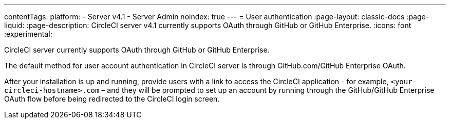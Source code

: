 ---
contentTags:
  platform:
    - Server v4.1
    - Server Admin
noindex: true
---
= User authentication
:page-layout: classic-docs
:page-liquid:
:page-description: CircleCI server v4.1 currently supports OAuth through GitHub or GitHub Enterprise.
:icons: font
:experimental:

CircleCI server currently supports OAuth through GitHub or GitHub Enterprise.

The default method for user account authentication in CircleCI server is through GitHub.com/GitHub Enterprise OAuth.

After your installation is up and running, provide users with a link to access the CircleCI application - for example, `<your-circleci-hostname>.com` – and they will be prompted to set up an account by running through the GitHub/GitHub Enterprise OAuth flow before being redirected to the CircleCI login screen.

